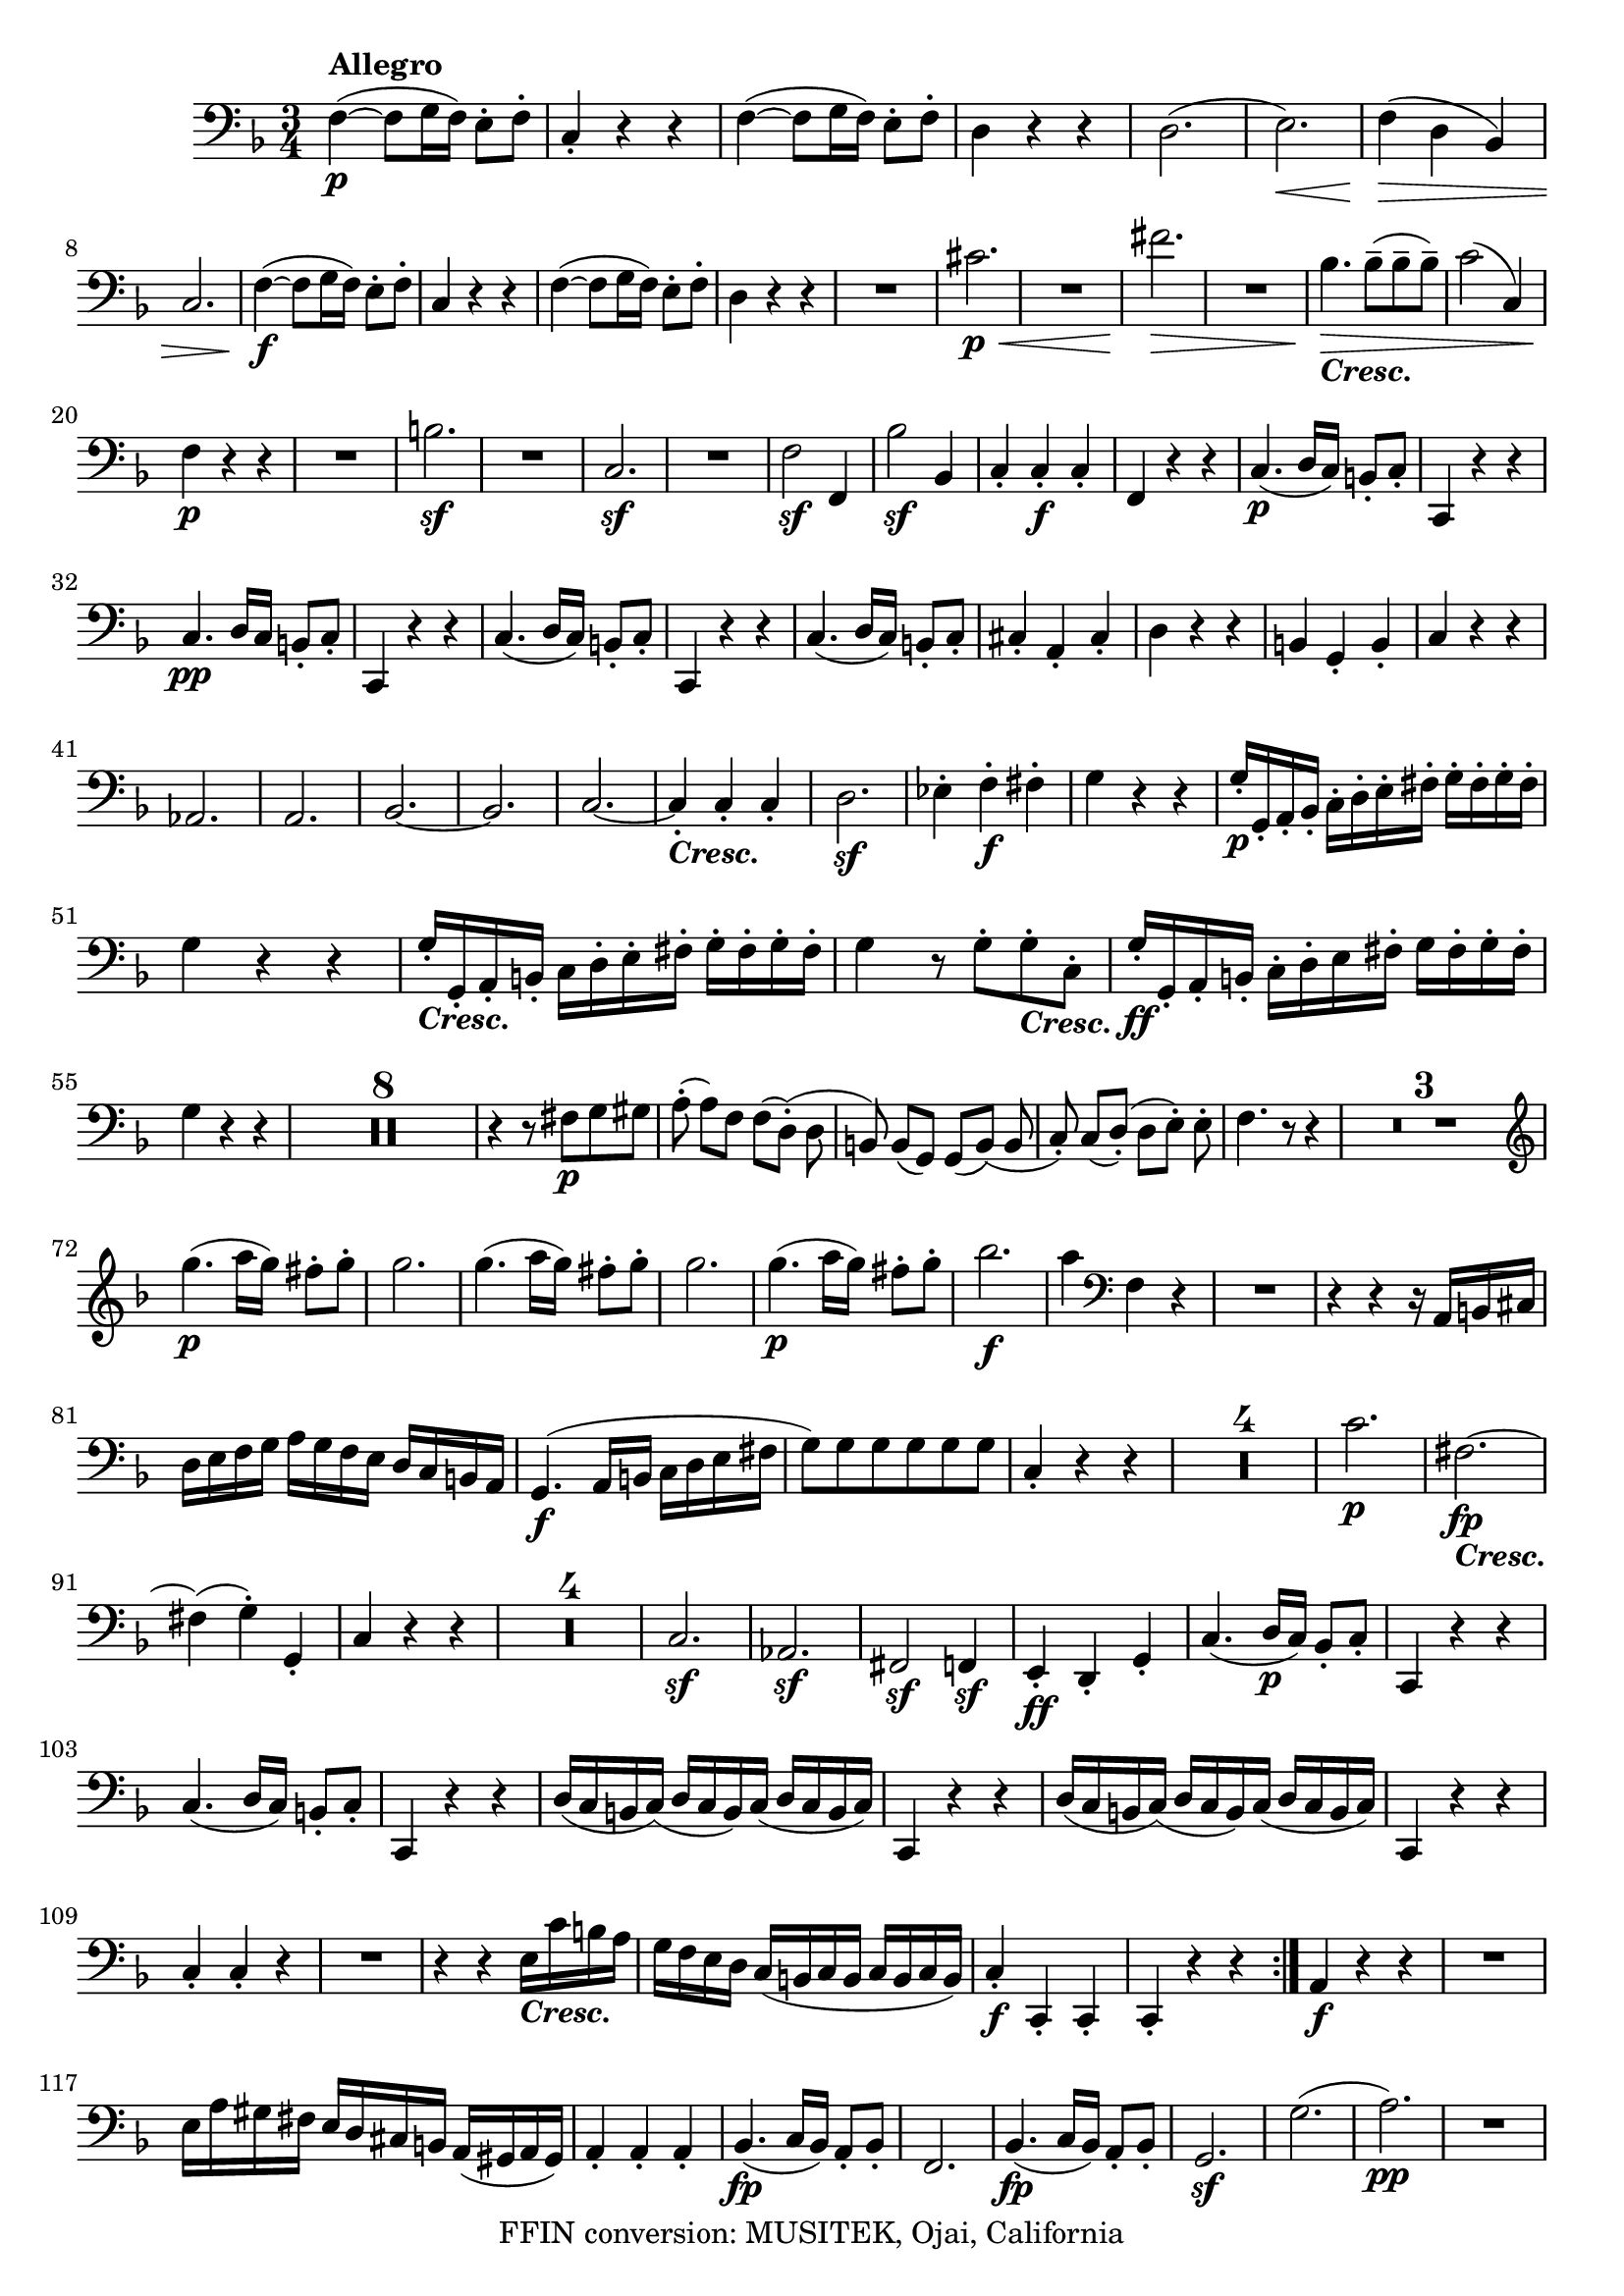 
\version "2.18.2"
% automatically converted by musicxml2ly from original_musicxml/LVB_OP18_NO1_VC.xml

\header {
    encodingsoftware = "Finale for Windows"
    copyright = "FFIN conversion: MUSITEK, Ojai, California"
    }

\layout {
    \context { \Score
        skipBars = ##t
        autoBeaming = ##f
        }
    }
PartPOneVoiceOne =  \relative f {
    \repeat volta 2 {
        \repeat volta 2 {
            \clef "bass" \key f \major \time 3/4 | % 1
            f4 ^\markup{ \bold {Allegro} } \p ( ~ f8 [ g16 f16 ) ] e8 ^.
            [ f8 ^. ] | % 2
            c4 _. r4 r4 | % 3
            f4 ( ~ f8 [ g16 f16 ) ] e8 ^. [ f8 ^. ] | % 4
            d4 r4 r4 | % 5
            d2. ( | % 6
            e2. \< \! ) | % 7
            f4 \> \! ( d4 bes4 ) \break | % 8
            c2. | % 9
            f4 \f ( ~ f8 [ g16 f16 ) ] e8 ^. [ f8 ^. ] | \barNumberCheck
            #10
            c4 r4 r4 | % 11
            f4 ( ~ f8 [ g16 f16 ) ] e8 ^. [ f8 ^. ] | % 12
            d4 r4 r4 | % 13
            R2. | % 14
            cis'2. \p \< | % 15
            R2. | % 16
            fis2. \! \> \! \< | % 17
            R2. | % 18
            bes,4. \! \> \! _\markup{ \bold\italic {Cresc.} } bes8 ( ^-
            [ bes8 ^- bes8 ) ^- ] | % 19
            c2 ( c,4 ) \break | \barNumberCheck #20
            f4 \p r4 r4 | % 21
            R2. | % 22
            b2. \sf | % 23
            R2. | % 24
            c,2. \sf | % 25
            R2. | % 26
            f2 \sf f,4 | % 27
            bes'2 \sf bes,4 | % 28
            c4 _. c4 \f _. c4 _. | % 29
            f,4 r4 r4 | \barNumberCheck #30
            c'4. \p ( d16 [ c16 ) ] b8 _. [ c8 _. ] | % 31
            c,4 r4 r4 \break | % 32
            c'4. \pp d16 [ c16 ] b8 _. [ c8 _. ] | % 33
            c,4 r4 r4 | % 34
            c'4. ( d16 [ c16 ) ] b8 _. [ c8 _. ] | % 35
            c,4 r4 r4 | % 36
            c'4. ( d16 [ c16 ) ] b8 _. [ c8 _. ] | % 37
            cis4 _. a4 _. cis4 _. | % 38
            d4 r4 r4 | % 39
            b4 g4 _. b4 _. | \barNumberCheck #40
            c4 r4 r4 \break | % 41
            as2. ~ | % 42
            a2. | % 43
            bes2. ~ | % 44
            bes2. | % 45
            c2. ~ | % 46
            c4 _\markup{ \bold\italic {Cresc.} } _. c4 _. c4 _. | % 47
            d2. \sf | % 48
            es4 ^. f4 \f ^. fis4 ^. | % 49
            g4 r4 r4 | \barNumberCheck #50
            g16 \p _. [ g,16 _. a16 _. bes16 _. ] c16 ^. [ d16 ^. e16 ^.
            fis16 ^. ] g16 ^. [ fis16 ^. g16 ^. fis16 ^. ] \break | % 51
            g4 r4 r4 | % 52
            g16 _\markup{ \bold\italic {Cresc.} } _. [ g,16 _. a16 _. b16
            _. ] c16 [ d16 ^. e16 ^. fis16 ^. ] g16 ^. [ fis16 ^. g16 ^.
            fis16 ^. ] | % 53
            g4 r8 g8 ^. [ g8 _\markup{ \bold\italic {Cresc.} } ^. c,8 ^.
            ] | % 54
            g'16 \ff _. [ g,16 _. a16 _. b16 _. ] c16 ^. [ d16 ^. e16
            fis16 ^. ] g16 [ fis16 ^. g16 ^. fis16 ^. ] \break | % 55
            g4 r4 r4 | % 56
            R2.*8 | % 64
            r4 r8 fis8 \p [ g8 gis8 ] | % 65
            a8 ( ^. a8 ) [ f8 ] f8 ( [ d8 ) ( ^. ] d8 | % 66
            b8 ) b8 ( [ g8 ) ] g8 ( [ b8 ) ( ] b8 | % 67
            c8 ) _. c8 ( [ d8 ) ( _. ] d8 [ e8 ) ^. ] e8 ^. | % 68
            f4. r8 r4 | % 69
            R2.*3 | % 72
            \clef "treble" \break | % 72
            g''4. \p ( a16 [ g16 ) ] fis8 ^. [ g8 ^. ] | % 73
            g2. | % 74
            g4. ( a16 [ g16 ) ] fis8 ^. [ g8 ^. ] | % 75
            g2. | % 76
            g4. \p ( a16 [ g16 ) ] fis8 ^. [ g8 ^. ] | % 77
            bes2. \f | % 78
            a4 \clef "bass" f,,4 r4 | % 79
            R2. | \barNumberCheck #80
            r4 r4 r16 a,16 [ b16 cis16 ] \break | % 81
            d16 [ e16 f16 g16 ] a16 [ g16 f16 e16 ] d16 [ c16 b16 a16 ]
            | % 82
            g4. \f ( a16 [ b16 ] c16 [ d16 e16 fis16 ] | % 83
            g8 ) [ g8 g8 g8 g8 g8 ] | % 84
            c,4 _. r4 r4 | % 85
            R2.*4 | % 89
            c'2. \p | \barNumberCheck #90
            fis,2. _\markup{ \bold\italic {Cresc.} } \fp ~ \break | % 91
            fis4 ( ~ g4 ) ^. g,4 _. | % 92
            c4 r4 r4 | % 93
            R2.*4 | % 97
            c2. \sf | % 98
            as2. \sf | % 99
            fis2 \sf f4 \sf | \barNumberCheck #100
            e4 \ff _. d4 _. g4 _. | % 101
            c4. ( d16 \p [ c16 ) ] bes8 _. [ c8 _. ] | % 102
            c,4 r4 r4 \break | % 103
            c'4. ( d16 [ c16 ) ] b8 _. [ c8 _. ] | % 104
            c,4 r4 r4 | % 105
            d'16 ( [ c16 b16 c16 ) ( ] d16 [ c16 b16 ) c16 ( ] d16 [ c16
            b16 c16 ) ] | % 106
            c,4 r4 r4 | % 107
            d'16 ( [ c16 b16 c16 ) ( ] d16 [ c16 b16 ) c16 ( ] d16 [ c16
            b16 c16 ) ] | % 108
            c,4 r4 r4 \break | % 109
            c'4 _. c4 _. r4 | \barNumberCheck #110
            R2. | % 111
            r4 r4 e16 _\markup{ \bold\italic {Cresc.} } [ c'16 b16 a16 ]
            | % 112
            g16 [ f16 e16 d16 ] c16 ( [ b16 c16 b16 ] c16 [ b16 c16 b16
            ) ] | % 113
            c4 \f _. c,4 _. c4 _. | % 114
            c4 _. r4 r4 }
        | % 115
        a'4 \f r4 r4 | % 116
        R2. \break | % 117
        e'16 [ a16 gis16 fis16 ] e16 [ d16 cis16 b16 ] a16 ( [ gis16 a16
        gis16 ) ] | % 118
        a4 _. a4 _. a4 _. | % 119
        bes4. \fp ( c16 [ bes16 ) ] a8 _. [ bes8 _. ] | \barNumberCheck
        #120
        f2. | % 121
        bes4. \fp ( c16 [ bes16 ) ] a8 _. [ bes8 _. ] | % 122
        g2. \sf | % 123
        g'2. ( | % 124
        a2. \pp \sf ) | % 125
        R2. \break | % 126
        bes2. ( | % 127
        cis2. ) | % 128
        R2. | % 129
        bes4. \f ( c16 [ bes16 ) ] a8 ^. [ bes8 ^. ] | \barNumberCheck
        #130
        cis,4 _. d4 ^. dis4 ^. | % 131
        e4 ^. cis'4 ^. d4 ^. | % 132
        e4 ^. e4 ^. f4 ^. | % 133
        g4 ^. g4. ( f8 ) | % 134
        g4 ^. g4. ( f8 ) | % 135
        R2. \break | % 136
        es4. \f ( f16 [ es16 ) ] d8 ^. [ es8 ^. ] | % 137
        fis,4 ^. g4 ^. ges4 ^. | % 138
        a4 ^. a4 ^. bes4 ^. | % 139
        c4 ( ~ c8 \sf [ a16 bes16 ] c8 ) [ bes8 ] | \barNumberCheck #140
        c4 ( ~ c8 \sf [ a16 bes16 ) ] c8 [ bes8 ] | % 141
        R2. | % 142
        as4. ( bes16 \f [ as16 ] g8 ) ^. [ as8 ^. ] | % 143
        b,4 _. c4 _. cis4 _. | % 144
        d4 f'4 ( ^. es4 ) ^. \break | % 145
        d8 [ f16 ( es16 ] d4. \sf es8 ) | % 146
        d8 ( [ f16 es16 ] d4. \sf ) es8 | % 147
        R2.*2 | % 149
        es8 [ c16 des16 ( ] es4. \sf des8 ) | \barNumberCheck #150
        es8 [ c16 des16 ( ] es4. \sf ) des8 | % 151
        bes,4 \fp r4 r4 | % 152
        R2.*3 | % 155
        g'2. \fp ^. | % 156
        des2. ^. | % 157
        bes2. _. \break | % 158
        ges4 _. f4 _. e4 _. | % 159
        f4 r4 \fp r4 | \barNumberCheck #160
        R2.*3 | % 163
        des'2. | % 164
        as2. \fp | % 165
        f2 des4 _. | % 166
        des'4 ^. c4 _. b4 _. | % 167
        <c, c'>4 r8 c'8 \sf _. [ c8 _. c8 _. ] | % 168
        e,4 r8 e'8 \sf ^. [ e8 ^. e8 ^. ] | % 169
        g,4 r8 g'8 \sf ^. [ g8 ^. g8 ^. ] | \barNumberCheck #170
        c,4 r8 c'8 \sf ^. [ c8 ^. c8 ^. ] \break | % 171
        c,,16 _. [ c'16 _. b16 a16 _. ] g16 _. [ f16 _. e16 _. d16 _. ]
        c4 ~ | % 172
        c16 \sf [ c'16 _. b16 a16 _. ] g16 _. [ f16 _. e16 _. d16 _. ] c4
        \sf ~ | % 173
        c16 [ c'16 _. b16 a16 _. ] g16 _. [ f16 _. e16 _. d16 _. ] c16
        _. [ c'16 _. b16 _. a16 _. ] | % 174
        g16 _. [ f16 _. e16 _. d16 _. ] c16 _. [ c'16 _. b16 _. a16 _. ]
        g16 _. [ f16 _. e16 _. d16 _. ] \break | % 175
        c8 _. [ d16 _. e16 _. ] f16 _. [ g16 _. a16 _. b16 _. ] c4 \sf ~
        | % 176
        c8 [ c16 _. d16 ( _. ] e16 [ f16 g16 a16 ) ] bes4 \sf ~ | % 177
        bes8 ^. [ a8 ^. g8 ^. f8 ^. e8 ^. d8 ^. ] | % 178
        c8 _\markup{ \bold\italic {Cresc.} } _. [ d8 _. c8 _. bes8 _. a8
        _. g8 _. ] | % 179
        f4. \ff ( g16 [ f16 ) ] e8 _. [ f8 _. ] | \barNumberCheck #180
        c4 r4 r4 | % 181
        f4. ( g16 [ f16 ) ] e8 _. [ f8 _. ] \break | % 182
        d4 r4 r4 | % 183
        d'2. \p \< | % 184
        e2. \! \> | % 185
        f4 ( d4 bes4 ) | % 186
        c2. | % 187
        R2.*4 | % 191
        des4 \p ( bes4 ges4 ) | % 192
        as4 _. as'4 ^. r4 | % 193
        R2.*2 | % 195
        bes4 ( ges4 es4 ) | % 196
        f2. ( | % 197
        des4 _\markup{ \bold\italic {Cresc.} } ) des,4 des4 \break | % 198
        ges2. \p ~ | % 199
        ges2. | \barNumberCheck #200
        as2. ~ | % 201
        a2. | % 202
        bes2. ~ | % 203
        bes2. | % 204
        f2. ~ | % 205
        f4 as4 des,4 | % 206
        ges2. _\markup{ \bold\italic {Cresc.} } ( | % 207
        f2. ) | % 208
        e2 e'4 ^. | % 209
        f4 ^. es4 ^. des4 ^. | \barNumberCheck #210
        c4 r4 r4 \break | % 211
        r16 \p c16 ^. [ d16 ^. e16 ^. ] f16 ^. [ g16 ^. a16 ^. b16 ^. ]
        c16 ^. [ b16 ^. c16 ^. b16 ^. ] | % 212
        c4 r4 r4 | % 213
        r16 c,16 ^. [ d16 ^. e16 ^. ] f16 ^. [ g16 ^. a16 ^. b16 ^. ] c16
        ^. [ b16 ^. c16 ^. b16 ^. ] | % 214
        c4 r8 _\markup{ \bold\italic {Cresc.} } c8 ^. [ c8 ^. f,8 ^. ] | % 215
        c'16 \ff _. [ c,,16 _. d16 e16 _. ] f16 _. [ g16 _. a16 _. b16
        _. ] c16 _. [ b16 c16 b16 ] \break | % 216
        c4 _. _. r4 r4 | % 217
        R2.*8 | % 225
        r4 r8 b'8 \p ( [ c8 cis8 ] | % 226
        d8 ) d8 ( [ bes8 ) ^. ] bes8 ( [ g8 ) ^. ] g8 ( | % 227
        e8 ) ^. e8 ( [ c8 ) ^. ] c8 ( [ e8 ) ^. ] e8 ( | % 228
        f8 ) ^. f8 ( [ g8 ) ^. ] g8 ( [ a8 ) ^. ] a8 ^. | % 229
        bes4. r8 r4 | \barNumberCheck #230
        R2.*3 \break | % 233
        c4. \p ( d16 [ c16 ) ] b8 ^. [ c8 ^. ] | % 234
        c2. | % 235
        c4. ( d16 [ c16 ) ] b8 ^. [ c8 ^. ] | % 236
        c2. | % 237
        c4. _\markup{ \bold\italic {Cresc.} } ( d16 [ c16 ) ] b8 ^. [ c8
        ^. ] | % 238
        es2 ( c4 \f ) | % 239
        d4 bes,4 r4 | \barNumberCheck #240
        R2. | % 241
        r4 r4 r16 d16 _\markup{ \bold\italic {Cresc.} } [ e16 fis16 ]
        \break | % 242
        g16 [ a16 bes16 c16 ] d16 [ c16 bes16 a16 ] g16 [ f16 e16 d16 ]
        | % 243
        c4. \f ( d16 [ e16 ] f16 [ g16 a16 b16 ) ] | % 244
        c8 [ c,8 c8 c8 c8 c8 ] | % 245
        f4 ^. r4 r4 | % 246
        R2.*4 | \barNumberCheck #250
        f2. \pp | % 251
        bes,2. \fp ( ~ | % 252
        bes4 c4 ) _. c,4 _. \break | % 253
        f4 _. r4 r4 | % 254
        R2.*4 | % 258
        f'2. \sf | % 259
        des2. \sf | \barNumberCheck #260
        e2 \sf es4 \sf | % 261
        d4 \ff ^. c4 _. f4 ^. | % 262
        f4. \p ( g16 [ f16 ) ] e8 ^. [ f8 ^. ] | % 263
        f,4 r4 r4 | % 264
        f'4. ( g16 [ f16 ) ] e8 ^. [ f8 ^. ] | % 265
        f,4 r4 r4 \break | % 266
        g'16 ( [ f16 e16 f16 ) ] g16 ( [ f16 e16 f16 ) ] g16 ( [ f16 e16
        f16 ) ] | % 267
        f,4 r4 r4 | % 268
        g'16 ( [ f16 e16 f16 ) ] g16 [ f16 e16 ( f16 ) ] g16 [ f16 e16 f16
        ] | % 269
        f,4 r4 r4 | \barNumberCheck #270
        f4 _. f'4 ^. r4 | % 271
        R2. \break | % 272
        r16 f16 _\markup{ \bold\italic {Cresc.} } [ e16 d16 ] c16 [ bes16
        a16 g16 ] f16 [ f'16 e16 d16 ] | % 273
        c16 [ bes16 a16 g16 ] f16 ( [ e16 f16 e16 ) ( ] f16 [ e16 f16 e16
        ) ] | % 274
        f4 \ff _. g4 _. a4 _. | % 275
        bes4 _. c4 _. d4 ^. | % 276
        es2. \sf ~ | % 277
        e2. ^\fermata | % 278
        d,4 \ff _. e4 _. fis4 _. \break | % 279
        g4 _. a4 _. bes4 _. | \barNumberCheck #280
        c2. \sf ~ | % 281
        c2. _\fermata | % 282
        R2.*3 | % 285
        b4 \pp ( d4 g,4 ) | % 286
        c4 r4 r4 | % 287
        R2.*2 | % 289
        c,4 ( e4 g4 ) | \barNumberCheck #290
        c4 r4 r4 | % 291
        c,4 ( f4 a4 ) | % 292
        c4 r4 r4 \break | % 293
        c,4 ( c'4 cis4 _\markup{ \bold\italic {Cresc.} } ) | % 294
        d2. | % 295
        e2. | % 296
        fis2. \sf | % 297
        g2. | % 298
        a2. \sf | % 299
        b2. | \barNumberCheck #300
        c2. \sf \pp | % 301
        c,2 c,4 | % 302
        f4. \pp ( g16 [ f16 ) ] e8 _. [ f8 _. ] | % 303
        f2. | % 304
        f4. ( g16 [ f16 ) ] e8 _. [ f8 _. ] \break | % 305
        f2. _\markup{ \bold {Adagio} } ~ | % 306
        f4 r4 r4 | % 307
        R2. | % 308
        r4 f4 \pp f4 | % 309
        f16 ( [ e16 d16 e16 ] f16 [ e16 d16 e16 ] f16 [ e16 d16 e16 ) ]
        | \barNumberCheck #310
        f4 r4 \f e'8 \sf ^. [ f8 ^. ] | % 311
        c4 r4 gis8 \sf _. [ a8 _. ] | % 312
        f4 r4 c8 \sf _. [ e8 _. ] | % 313
        f4 _. f4 _. r4 \bar "|."
        \break | % 314
        \time 9/8  | % 314
        d'8 \pp ( ^- [ d8 ^- d8 ) ^- ] f8 ( ^- [ f8 ^- f8 ) ^- ] e8 ^- [
        e8 ^- e8 ^- ] | % 315
        d8 \< [ d8 d8 ] f8 [ f8 f8 ] e8 [ e8 e8 ] | % 316
        d8 \! [ d8 \> d8 ] f8 [ f8 f8 ] a8 [ a8 a8 ] | % 317
        d8 \! [ d,8 d8 ] d8 [ d8 d8 ] d8 [ d8 d8 ] \break | % 318
        e8 [ e8 e8 ] e8 [ e8 e8 ] e8 [ e8 e8 ] | % 319
        e8 [ e8 e8 ] e8 [ e8 e8 ] e8 [ e8 e8 ] | \barNumberCheck #320
        f8 [ f8 f8 ] f8 [ f8 f8 ] f8 ( [ e8 d8 ) ] | % 321
        g8 _\markup{ \bold\italic {Cresc.} } [ g,8 g8 ] g8 [ g8 g8 ] gis8
        [ gis8 gis8 ] \break | % 322
        a4 \p r8 r8 cis8 [ e8 ] d8 [ g,8 gis8 ] | % 323
        a8 \< ( [ bes8 gis8 ] a8 [ cis8 e8 ] d8 \! [ g,8 \> gis8 ) ] | % 324
        a4 \! r8 r4 r8 a'4. ~ | % 325
        a4 r8 r4 r8 bes,4. | % 326
        a8 ( [ cis8 e8 ) ] a4. ~ a8 [ a8 ^. a8 ^. ] | % 327
        \clef "treble" \break | % 327
        a2. \pp ~ a4. _\markup{ \bold\italic {Cresc.} } ~ | % 328
        a4 ( _. d4. e4. ) s8 | % 329
        f2. \p ~ f8 ( [ as8 g8 ) ] | \barNumberCheck #330
        f4. ~ f8 ( [ e8 des8 ] c8 [ bes8 g8 ) ] \clef "bass" | % 331
        ges4. ( f8 ) [ f,8 f8 ] f8 [ f8 f8 ] | % 332
        bes8 _\markup{ \bold\italic {Cresc.} } [ bes8 bes8 ] bes8 [ bes8
        bes8 ] b8 [ b8 b8 ] \break | % 333
        c4 \p r8 r4 r8 r4 r8 | % 334
        R8*9 | % 335
        c8 \pp [ b'8 ( c8 ] fis,8 [ g8 dis8 ] e8 [ b8 c8 ) ] | % 336
        bes2. ~ bes4. | % 337
        a2. ( a4. ) | % 338
        e2. ^\markup{ \bold\italic {Cresc.} } ( c4. ) | % 339
        f4 r8 r4 r8 r4 r8 \break | \barNumberCheck #340
        bes'4. ( a4. e4. ) | % 341
        f4 r8 r4 r8 r4 r8 | % 342
        bes4. ( a4. e4. ) | % 343
        f4 r8 r4 r8 r4 r8 | % 344
        a16 ( [ gis16 a16 g16 f16 e16 ] d16 [ cis16 d16 c16 bes16 a16 )
        ] g16 ( [ fis16 g16 f16 e16 d16 ) ] \break | % 345
        c4. ( c'4. ^\markup{ \bold\italic {Cresc.} } des4. ) | % 346
        bes4. ( des4. \sf c4. \> ) | % 347
        f,4 \! \p _. r8 r4 r8 bes4 ( c16 [ d16 ) ] | % 348
        es16 ( [ d16 es16 d16 c16 bes16 ] a16 [ bes16 a16 bes16 c16 bes16
        ] a16 [ gis16 a16 f16 gis16 a16 ) ] \break | % 349
        bes16 ( [ a16 bes16 as16 g16 f16 ) ] e16 ( [ c16 e16 g16 c16 e16
        ] f16 [ e16 f16 g16 as16 f16 ) ] | \barNumberCheck #350
        bes,4. ( des4. \sf c4. \> ) | % 351
        f,8 \! \p [ f'8 f8 ] f4 r8 r4 r8 | % 352
        f,8 [ f'8 f8 ] f4 r8 r4 r8 | % 353
        f8 [ f'8 f8 ] f4 r8 r4 r8 | % 354
        R8*9 \break | % 355
        c,2. \pp ~ c4 ( bes8 | % 356
        a4 g8 f4 e8 d4 cis8 ) | % 357
        d8 \p ( [ d'8 bes8 ) ] c4. ( c,4. ) | % 358
        f4 \pp r8 f'4 r8 r4 r8 | % 359
        es4 \pp r8 es'4 r8 r4 r8 | \barNumberCheck #360
        d,4 r8 d'4 r8 r4 r8 \break | % 361
        g,,8 [ g8 \f g8 ] bes8 [ bes8 bes8 ] fis8 [ fis8 fis8 ] | % 362
        g8 [ g8 g8 ] bes8 [ bes8 bes8 ] d8 [ d8 d8 ] | % 363
        a8 \< [ a8 \! a8 \> ] c8 \! [ c8 c8 ] d8 [ d8 d8 ] | % 364
        fis,8 [ fis8 fis8 ] a8 [ a8 a8 ] d8 [ d8 d8 ] | % 365
        f,8 \sf [ f8 f8 ] as8 [ as8 as8 ] d8 [ d8 c8 _. ] \break | % 366
        b8 _\markup{ \bold\italic {Cresc.} } [ b8 b8 ] d8 [ d8 d8 ] g,8
        [ g8 g8 ] | % 367
        c32 \pp ( [ b32 c32 d32 es32 d32 es32 f32 g8 ) _. ] r4 r8 r4 r8
        | % 368
        as,32 ( [ g32 as32 bes32 c32 b32 c32 d32 es8 ) _. ] r4 r8 r4 r8
        | % 369
        fis,32 ( [ e32 fis32 g32 a32 g32 a32 bes32 c8 ) _. ] r4 r8 r4 r8
        \break | \barNumberCheck #370
        g32 ( [ fis32 g32 a32 bes32 a32 bes32 c32 d8 ) _. ] r4 r8 r4 r8
        | % 371
        es,32 ^\markup{ \bold\italic {Cresc.} } ( [ d32 es32 f32 _. g32
        f32 g32 as32 bes8 _. ] r4 r8 r4 r8 | % 372
        cis4 \f _- r8 r4 r8 r4 r8 | % 373
        d4 \p r8 r4 r8 r4 r8 | % 374
        g,4 \pp r8 r4 r8 r4 r8 \break | % 375
        a4 \ppp r8 r4 r8 r4 r8 | % 376
        d8 \pp ^- [ d8 ^- d8 ) ^- ] f8 [ f8 f8 ] e8 [ e8 e8 ] | % 377
        d8 _\markup{ \bold\italic {Cresc.} } [ d8 d8 ] f8 [ f8 f8 ] e8 [
        e8 ~ e8 ^. ] | % 378
        d8 [ d8 d8 ] f8 [ f8 f8 ] a8 [ a8 a8 ] | % 379
        d,,8 [ d'8 d8 ] d,8 [ d'8 d8 ] d,8 [ d'8 d8 ] \break |
        \barNumberCheck #380
        e,8 \f [ e'8 e8 ] e,8 [ e'8 e8 ] e,8 [ e'8 e8 ] | % 381
        e,8 \p [ e'8 e8 ] e,8 [ e'8 e8 ] e,8 [ e'8 e8 ] | % 382
        f,8 [ f'8 \f f8 ] f,8 [ f'8 f8 ] f,8 [ f'8 f8 ] | % 383
        g,8 \p [ g'8 g8 ] g,8 [ g'8 g8 ] gis,8 [ gis'8 gis8 ] | % 384
        a,4 r8 r8 cis8 [ e8 ] d8 [ g,8 gis8 ] \break | % 385
        a8 ( [ bes8 \< gis8 ] a8 [ cis8 e8 ] d8 \! [ g,8 \> gis8 ) ] | % 386
        a4 \! r8 r4 r8 a'4. \pp ( | % 387
        a4 ) r8 r4 r8 bes,4. \sf ( | % 388
        a8 \p [ cis8 e8 ] a8 [ g8 fis8 ] e8 [ d8 cis8 ) ] | % 389
        d4 \p r8 r4 r8 r4 r8 \break | \barNumberCheck #390
        g4. ( fis4 cis4. ) s8 | % 391
        d4 r8 r4 r8 r4 r8 | % 392
        g4. ( fis4. cis4. ) | % 393
        d4 r8 r4 r8 r4 r8 | % 394
        f16 ( [ eis16 f16 e16 d16 cis16 ] b16 [ ais16 b16 a16 g16 fis16
        ] e16 [ b'16 e16 d16 cis16 b16 ) ] \break | % 395
        a2. _\markup{ \bold\italic {Cresc.} } ( bes4. ) | % 396
        g4. ( bes4. \sf a4. \> ) | % 397
        d4 \! \p r8 r4 r8 g16 [ fis16 g16 fis16 e16 d16 ] | % 398
        c16 ( [ bes16 c16 bes16 a16 g16 ] fis16 [ g16 fis16 g16 a16 g16
        ] fis16 [ e16 fis16 d16 e16 fis16 ) ] \break | % 399
        g16 ^\markup{ \bold\italic {Cresc.} } [ bes'16 ( g16 f16 e16 d16
        ] cis16 [ b16 cis16 a16 b16 cis16 ] d16 [ cis16 d16 a16 f16 d16
        ) ] | \barNumberCheck #400
        g4. bes4. ( a4. \sf ) | % 401
        d,8 \p [ d'8 d8 ] d4 r8 r4 r8 | % 402
        d,8 [ d'8 d8 ] d4 r8 r4 r8 \break | % 403
        d8 [ d'8 d8 ] d4 r8 r4 r8 | % 404
        R8*9 | % 405
        a,2. \pp ~ a4 ( g8 | % 406
        fis4 ^\markup{ \bold\italic {Cresc.} } ) e8 d8 ( [ d'8 cis8 ] b4
        ais8 ) | % 407
        b4 ( g8 ) a4. \< \p ~ a4. \! \> | % 408
        d4 \! \pp r8 r4 r8 r4 r8 | % 409
        \clef "treble" \break | % 409
        a''2. \p ~ a4. _\markup{ \bold\italic {Cresc.} } ~ |
        \barNumberCheck #410
        a4. d4. ( e4. ) | % 411
        f4. \f ( f4 \fp ) ( e16 [ d16 ) ] d16 ( [ e32 d32 cis16 d16 f16
        e16 ) ] | % 412
        d4. ( cis4. \f ) ~ cis8 [ cis16 ( d16 e16 f16 ) ] \break | % 413
        g4. \p ( g8 _\markup{ \bold\italic {Cresc.} } ) ( \acciaccatura
        { a32 } g16 [ fis16 g16 a16 ) ] bes4 ( cis,8 ) | % 414
        e4. \f ( d4. ) ~ d8. \clef "bass" f,,,8 _. [ f8 _. ] | % 415
        g4 \f _- r8 r4 r8 r4 r8 | % 416
        a4 \f _- r8 r4 r8 r4 r8 | % 417
        bes4 _- r8 \f r4 r8 r4 r8 \break | % 418
        <gis gis>16 \ff [ gis16 \> gis16 gis16 gis16 ] gis4. a4. \! \p | % 419
        d,4 r8 r4 r8 r4 r8 | \barNumberCheck #420
        a'4. ( d4 \> ) r8 \! r4 r8 | % 421
        a4. ( d4 \> ) r8 r4 \! r8 | % 422
        a2. \< ~ a4. \! \> | % 423
        d,4 \! r8 \pp d'4 r8 r4 r8 \bar "|."
        \break | % 424
        \time 3/4  | % 424
        f,4 ^\markup{ \bold {Allegro molto.} } \p _. a4 _. bes4 _. | % 425
        c2 ( bes8 [ a8 ) ] | % 426
        g4 _. bes4 _. c4 _. | % 427
        d2 ( c8 [ b8 ) ] | % 428
        a4 ( c4 e4 | % 429
        a4 ) ^. r4 r4 | \barNumberCheck #430
        g2. ( | % 431
        c4 ) r4 r4 | % 432
        g,2. \f ( | % 433
        c4 ) r4 r4 }
    \break \repeat volta 2 {
        | % 434
        as'2 \p ( c4 ) | % 435
        bes2 ( es,4 ) | % 436
        as2 as,4 | % 437
        f'2 ( as4 ) | % 438
        g2 ( c,4 ) | % 439
        f2 f,4 | \barNumberCheck #440
        R2. | % 441
        as'2 ( ges8 [ f8 ) ] | % 442
        es4 r4 r4 | % 443
        bes'2 ( as8 [ g8 ) ] | % 444
        f4 ^. as4 ^. bes4 ^. \break | % 445
        c2 ( bes8 [ as8 ) ] | % 446
        g4 ( f4 e4 | % 447
        f4 des4 b4 ) | % 448
        c4 _. c'4 ^. r4 | % 449
        c,4 _. c'4 ^. r4 | \barNumberCheck #450
        c,4 _. c'4 ^. r4 | % 451
        c,4 _. c'4 ^. r4 | % 452
        c,4 _. r4 r4 | % 453
        g'4 \pp ^. e4 ^. d4 ^. | % 454
        c4 _. r4 r4 \break | % 455
        g4 _. e4 _. d4 _. | % 456
        c4 _. r4 r4 | % 457
        g''4 ^. e4 ^. d4 ^. | % 458
        c4 _. r4 r4 | % 459
        c4 _. bes4 _. g4 _. | \barNumberCheck #460
        f4 _. a4 _. b4 _. | % 461
        c2 _\markup{ \bold\italic {Cresc.} } ( bes8 [ a8 ) ] | % 462
        g4 _. b4 _. cis4 _. | % 463
        d2 ( c8 [ b8 ) ] | % 464
        a4 \p ( c4 e4 \break | % 465
        a4 ) ^. r4 r4 | % 466
        d,4 \pp ( f4 a4 | % 467
        d4 ) ^. r4 r4 | % 468
        f,4 \ppp ( a4 c4 | % 469
        f4 ) ^. r4 r4 | \barNumberCheck #470
        c2. ( | % 471
        f4 ) r4 r4 | % 472
        c,2. ( | % 473
        f4 ) r4 r4 | % 474
        \afterGrace { g,2. \sf ^\trill } { f16 ( [ g16 ) ] } | % 475
        f4 r4 r4 \break | % 476
        \afterGrace { g2. \sf ^\trill } { f16 ( [ g16 ) ] } | % 477
        f4 r4 r4 | % 478
        \afterGrace { g2. \sf ^\trill } { f16 ( [ g16 ) ] } | % 479
        f4 r4 r4 | \barNumberCheck #480
        a4 a'4 a4 | % 481
        bes4 bes,4 bes4 | % 482
        r4 c4 c4 | % 483
        f4 r4 r4 | % 484
        a,4 a'4 a4 | % 485
        bes4 bes,4 bes4 | % 486
        r4 c4 c4 \break | % 487
        f4 _\markup{ \bold\italic {Cresc.} } ^. a4 ^. b4 ^. | % 488
        c2 ( bes8 ) [ a8 ] | % 489
        g4 ^. bes4 cis4 ^. | \barNumberCheck #490
        d2 ( c8 ) [ b8 ] | % 491
        a4 ( g'4 f4 | % 492
        e4 d4 cis4 | % 493
        d4 ) ( ^. c4 \f bes4 | % 494
        a4 g4 fis4 | % 495
        g4 ) ( bes4 b4 | % 496
        c4 ) ( ^. e,,4 f4 | % 497
        g4 a4 bes4 ) \break | % 498
        c4 ( d4 e4 | % 499
        f4 g4 a4 | \barNumberCheck #500
        bes,4 g4 ) c4 _. | % 501
        f,4 _. r4 f'4 \sf ~ | % 502
        f4 ( e4 ^. c4 ) _. | % 503
        f4 r4 f,4 \sf ~ | % 504
        f4 _. e4 _. c4 _. | % 505
        f4 _. e4 \sf ( _. c4 _. | % 506
        f4 ) _. e'4 \sf ^. c4 ( _. | % 507
        f4 ) ^. f,4 _. f4 _. | % 508
        f4 _. r4 r4 }
    \break \repeat volta 2 {
        | % 509
        c'4 \ff _. r4 c,4 _. | \barNumberCheck #510
        c'4 _. r4 c,4 _. | % 511
        c'4 _. c,4 _. c'4 _. | % 512
        c,4 _. c'4 _. c,4 _. | % 513
        des2. | % 514
        des2. \p \sf ~ | % 515
        des2. ~ | % 516
        des2 ~ des4 _. | % 517
        des2. | % 518
        des2. \sf ~ | % 519
        des2. ~ \break | \barNumberCheck #520
        des2 des4 | % 521
        des4 _. des'4 ^. des4 ^. | % 522
        des4 ( c4 b4 ) | % 523
        c4 r4 c,4 | % 524
        f4 r4 r4 }
    | % 525
    R2.*4 | % 529
    bes'4 \pp ^. r4 bes,4 _. | \barNumberCheck #530
    bes'4 ^. r4 bes,4 _. | % 531
    bes'4 ^. bes,4 _. bes'4 ^. | % 532
    bes,4 _. bes'4 ^. bes,4 _. | % 533
    R2. \break | % 534
    e4 ^. e,4 _. e'4 | % 535
    R2. | % 536
    f4 ^. f,4 _. f'4 ^. | % 537
    c4 \pp _. r4 c,4 _. | % 538
    c'4 _. r4 c,4 _. | % 539
    c'4 _. c,4 _. c'4 _. | \barNumberCheck #540
    c,4 _. c'4 _. c,4 _. | % 541
    c'4 _\markup{ \bold\italic {Cresc.} } _. r4 c,4 _. | % 542
    c'4 _. r4 c,4 _. | % 543
    c'4 _. c,4 _. c'4 _. | % 544
    cis,4 _. cis'4 _. cis,4 _. \break | % 545
    d2. | % 546
    d2. \fp ~ | % 547
    d2. ~ | % 548
    d2 ~ d4 _. | % 549
    d2. | \barNumberCheck #550
    d2. \fp ~ | % 551
    d2. ~ | % 552
    d2 ~ d4 _. | % 553
    g2. | % 554
    g2. \fp ~ | % 555
    g2. ~ | % 556
    g2 ~ g4 _. | % 557
    g2. \break | % 558
    g2. \fp ~ | % 559
    g2. ~ | \barNumberCheck #560
    g2 ( c4 ) _. | % 561
    c,2. | % 562
    c2. \fp ~ | % 563
    c2. ~ | % 564
    c2 ( c'4 ) _. | % 565
    c,2 s4 | % 566
    c2. \fp ~ | % 567
    c4 r4 r4 | % 568
    R2. \bar "|."
    \break | % 569
    \time 2/4  | % 569
    R2 | \barNumberCheck #570
    g'8 -\markup{ \bold {Scherzo D.C.} } ^\markup{ \bold {Allegro} } \p
    _. [ g8 _. e8 _. ] r8 | % 571
    R2 | % 572
    a8 _. [ a8 _. f8 _. ] r8 | % 573
    r8 e'8 ( [ f8 ) f,8 _. ] | % 574
    r8 e'8 ( [ f8 ) f,8 _. ] | % 575
    r8 e'8 ( [ f8 fis8 ) ] | % 576
    g8 _. [ g,8 _. c8 _. ] r8 \break | % 577
    R2 | % 578
    g8 _. [ g8 _. e8 _. ] r8 | % 579
    R2 | \barNumberCheck #580
    a8 _. [ a8 _. f8 _. ] r8 | % 581
    r8 e'8 ( [ f8 ) f,8 _. ] | % 582
    r8 e'8 ( [ f8 ) f,8 _. ] | % 583
    r8 e'8 ( [ f8 ) fis8 _\markup{ \bold\italic {Cresc.} } ^. ] | % 584
    g8 ^. [ cis,8 ^. d8 ^. b8 ^. ] | % 585
    c4 \f _. _- c,4 _. _- | % 586
    f4 _. _- r4 | % 587
    R2*3 \break | \barNumberCheck #590
    e'16 \p ( ~ [ f16 e16 f16 ] e16 [ f16 c16 a16 ) ] | % 591
    f4 r4 | % 592
    r4 r8 f'8 ( | % 593
    e8 ) ^. [ c8 ^. e8 ^. c8 ^. ] | % 594
    f8 _. [ f,8 _. f'8 _. a8 \f _. ] | % 595
    a,4. \sf _. \times 2/3 {
        a16 ( [ b16 cis16 ) ] }
    | % 596
    d8 ^. [ e8 ^. f8 ^. g8 ] | % 597
    a8 ^. [ b8 ^. c8 ^. cis8 ^. ] | % 598
    d8 ^. [ e8 ^. ] \grace { d16 ( [ e16 ) ] } f4 ~ \break | % 599
    f8 [ e8 d8 ( ^\prall c8 ) ] | \barNumberCheck #600
    bes8 ( ^\prall [ a8 ) g8 ( ^\prall f8 ) ] | % 601
    e8 ( ^\prall [ d8 ) ( a'8 ^. a,8 ) ^. ] | % 602
    d4 r4 \p | % 603
    R2*2 | % 605
    cis'16 \p ( [ d16 cis16 d16 ] cis16 [ d16 a16 f16 ) ] | % 606
    d8 r8 r4 | % 607
    b8 r8 r4 | % 608
    gis'8 r8 e8 r8 \break | % 609
    a,8 ^\markup{ \bold\italic {Cresc.} } [ a'8 g,8 g'8 ] |
    \barNumberCheck #610
    fis,8 [ fis'8 d,8 d'8 ] | % 611
    g,8 ( [ d8 fis8 g8 ] | % 612
    a8 \p [ d,8 gis8 a8 ] | % 613
    b8 ) ( [ d,8 a'8 b8 ] | % 614
    c8 [ d,8 e8 fis8 ) ] | % 615
    g8 ( [ d8 fis8 g8 ] | % 616
    a8 [ d,8 gis8 a8 ] | % 617
    b8 ) ( [ g8 b8 _\markup{ \bold\italic {Cresc.} } d8 ) ] \break | % 618
    g8 ( [ g,8 a8 _\markup{ \bold\italic {Cresc.} } b8 ) ] | % 619
    c8 \p ( [ g8 b8 c8 ] | \barNumberCheck #620
    d8 [ g,8 c8 d8 ) ] | % 621
    e8 ( _. [ g,8 d'8 e8 ] | % 622
    f8 [ g,8 a8 b8 ) ] | % 623
    c8 ( [ g8 b8 c8 ] | % 624
    d8 [ g,8 cis8 d8 ) ] | % 625
    e8 _\markup{ \bold\italic {Cresc.} } ( [ g,8 d'8 e8 ] | % 626
    f8 [ g,8 a8 b8 ) ] \break | % 627
    c8 \p r8 r4 | % 628
    R2*3 | % 631
    f8 ^. r8 f8 ^. r8 | % 632
    g8 ^. ^. r8 g,8 _. r8 | % 633
    r4 r8 b8 ( | % 634
    c8 ) r8 r8 gis8 ( | % 635
    a8 ) r8 r8 e'8 ( | % 636
    f8 ) r8 r8 cis8 ( | % 637
    d8 ) r8 r4 \break | % 638
    g,8 [ g'8 _\markup{ \bold\italic {Cresc.} } g8 g8 ] | % 639
    c,8 \p [ c'8 \sf ( d8 f8 ) ( ] | \barNumberCheck #640
    e8 ) ^. [ c8 \sf ( d8 f8 ] | % 641
    e8 ) ^. [ c8 ^. ] r8 f,8 | % 642
    r8 g8 r8 g,8 | % 643
    r8 c8 \sf ( [ d8 g,8 ) ] | % 644
    es'8 _. [ c8 \sf ( d8 g,8 _\markup{ \bold\italic {Cresc.} } ) ] | % 645
    es'8 ^. [ c8 ^. ] r8 f,8 | % 646
    r8 g8 r8 g8 \break | % 647
    c4 \p r4 | % 648
    g4 r4 | % 649
    c,4 r4 | \barNumberCheck #650
    g'4 g4 | % 651
    c,16 _. [ g'16 _. c16 g16 _. ] c16 _. [ g16 _. c16 _. g16 _. ] | % 652
    b16 [ g16 b16 g16 ] b16 [ g16 b16 g16 ] | % 653
    c16 [ g16 c16 g16 ] c16 ( [ g16 ) e16 g16 ] \break | % 654
    f16 [ g16 c,16 g'16 ] f16 [ g16 d16 g16 ] | % 655
    c,4. ( a'8 ^\markup{ \bold\italic {Cresc.} } ) | % 656
    bes4. ( g8 ) | % 657
    a4. ( f8 ) | % 658
    g4. \f ( c,8 ) | % 659
    f8 \p _. r8 ^\markup{ \bold\italic {Cresc.} } r4 | \barNumberCheck
    #660
    g8 _. [ g8 _. e8 _. ] r8 | % 661
    R2 | % 662
    a8 _. [ a8 _. f8 _. ] r8 \break | % 663
    r8 e'8 ( [ f8 ) f,8 _. ] | % 664
    r8 e'8 ( [ f8 ) f,8 _. ] | % 665
    r8 e'8 ( [ f8 fis8 ) ] | % 666
    g8 _. [ g,8 _. c8 _. ] r8 | % 667
    R2 | % 668
    r4 c8 \p _. [ c8 _. ] | % 669
    \times 2/3  {
        bes'16 ( [ a16 bes16 ] }
    \times 2/3  {
        c16 [ bes16 a16 ] }
    \times 2/3  {
        g16 [ f16 e16 ] }
    \times 2/3  {
        d16 [ c16 bes16 ) ] }
    \break | \barNumberCheck #670
    a8 _. [ a8 _. c8 _. ] r8 | % 671
    a8 [ a8 _\markup{ \bold\italic {Cresc.} } c8 ] r8 | % 672
    fis,8 [ fis8 d'8 ] r8 | % 673
    g,8 [ g8 g'8 ] r8 | % 674
    cis,8 [ cis8 e8 ] r8 | % 675
    d8 \f [ d8 f8 ] r8 | % 676
    bes,8 [ bes8 d8 ] r8 | % 677
    a8 a'4. \sf ~ | % 678
    a8 [ a8 ^. a8 ^. a8 ^. ] \break | % 679
    a,8 _. a'4. ~ | \barNumberCheck #680
    a8 \sf [ a8 ^. a8 ^. a8 ( ^. ] | % 681
    a,8 ) _. a'4. \sf ~ | % 682
    a2 ~ | % 683
    a4. _\markup{ \bold\italic {Cresc.} } bes,8 _. | % 684
    a8 \f _. [ g8 _. f8 _. e8 _. ] | % 685
    d8 _. r8 r4 | % 686
    R2*3 | % 689
    g'2 ~ | \barNumberCheck #690
    g8 \sf ( [ a32 bes32 c32 d32 ] es8 ) ^. [ es8 ] \break | % 691
    es4 \sf ( d8 \p ) [ c8 ] | % 692
    bes8 ^. [ a8 ^. g8 ^. f8 ^. ] | % 693
    es8 _. [ d8 _. c8 _. bes8 _. ] | % 694
    as8 _. [ g8 _. f8 _. f'8 _. ] | % 695
    g,8 [ g'8 ] r8 g8 | % 696
    c,8 [ c'8 ] r8 c,8 | % 697
    \times 2/3  {
        c16 ( [ b16 c16 ] }
    \times 2/3  {
        des16 [ c16 bes16 ] }
    \times 2/3  {
        as16 [ g16 as16 ] }
    \times 2/3  {
        bes16 [ as16 g16 ) ] }
    \break | % 698
    f8 ( _. [ f8 _. ] f8 ) _. [ f8 ~ _. ] | % 699
    es8 ^\markup{ \bold\italic {Cresc.} } es'4 ( des8 ) ^. |
    \barNumberCheck #700
    c8 _. [ bes8 _. as8 _. ges8 _. ] | % 701
    f8 \ff des''8 \pp ^. [ des8 ^. des8 ^. ] | % 702
    des8 ^. [ des8 ^. ] des8 ^. [ des8 ^. ] | % 703
    des8 [ des8 des8 des8 ] | % 704
    des8 [ des8 des8 des8 ] | % 705
    c8 r8 r4 | % 706
    R2*5 \break | % 711
    r8 \sf des,8 [ des8 des8 ] | % 712
    des8 bes8 \sf [ bes8 bes8 ] | % 713
    bes8 ges'8 \sf [ ges8 ges8 ] | % 714
    ges8 es8 \sf [ es8 es8 ] | % 715
    es8 r8 r4 | % 716
    R2 | % 717
    r8 g,8 \sf [ g8 g8 ] | % 718
    g8 r8 r4 | % 719
    R2 | \barNumberCheck #720
    r4 r8 c8 \p ( \break | % 721
    d4. b8 | % 722
    g4. f'8 | % 723
    e4. g8 | % 724
    e4. c8 | % 725
    d4. b8 _. | % 726
    g4. f'8 | % 727
    es8 ) r8 r4 | % 728
    R2*3 | % 731
    \times 2/3  {
        c'16 ( [ b16 c16 ] }
    \times 2/3  {
        des16 [ c16 bes16 ] }
    \times 2/3  {
        as16 [ g16 as16 ] }
    \times 2/3  {
        bes16 [ as16 g16 ) ] }
    \break | % 732
    f8 ( ^. [ f8 ) ^. f8 ^. f8 ^. ] | % 733
    e8 ^. [ c8 ^. d8 ^. e8 ^. ] | % 734
    f8 ^. [ g8 ^. as8 ^. a8 ^. ] | % 735
    bes8 r8 r4 | % 736
    R2*2 | % 738
    r4 r8 as,8 | % 739
    des8 ^. [ des'8 ^. des8 ^. c8 ^. ] | \barNumberCheck #740
    bes8 ^. [ as8 ^. g8 ^. f8 ^. ] | % 741
    e8 ^. [ e'8 ^. e8 ^. d8 ^. ] \break | % 742
    c8 ^. [ bes8 ^. as8 ^. g8 ] | % 743
    f8 \f [ as8 ^. g8 ^. f8 ^. ] | % 744
    es8 _. [ des8 _. c8 _. b8 _. ] | % 745
    c8 r8 r4 | % 746
    R2 | % 747
    c,2 \sf ~ | % 748
    c8 [ d32 ( e32 f32 g32 ] as8 ) _. [ as8 _. ] | % 749
    g8 _. [ c,8 _. ] r4 | \barNumberCheck #750
    R2 \break | % 751
    c2 \sf ~ | % 752
    c8 ( [ \times 4/5 {
        c32 d32 e32 f32 ges32 ] }
    as8 _. [ f8 \f ) _. ] | % 753
    c8 [ c''8 ] c8 \pp [ c8 ] | % 754
    c8 ^. ^. [ c8 ^. c8 ^. c8 ^. ] | % 755
    c8 [ c8 c8 c8 ] | % 756
    cis8 [ cis8 cis8 cis8 ] | % 757
    cis8 [ cis8 cis8 cis8 ] | % 758
    cis8 [ cis8 ] cis8 [ cis8 ] \break | % 759
    d8 r8 r4 | \barNumberCheck #760
    R2*4 | % 764
    r4 r8 d,8 ( | % 765
    e4. cis8 _\markup{ \bold\italic {Cresc.} } | % 766
    a4. g'8 | % 767
    fis8 \sf ) d8 [ d8 d8 ] | % 768
    d8 \sf d8 [ d8 d8 ] | % 769
    d8 bes8 \sf [ bes8 bes8 ] | \barNumberCheck #770
    bes8 bes8 \sf [ bes8 bes8 ] | % 771
    bes8 bes8 \p [ bes8 bes8 ~ ] \break | % 772
    bes8 [ bes8 bes8 bes8 ] | % 773
    bes8 ( [ a8 ) ] bes4 ~ | % 774
    bes8 ( [ a8 ] bes4 ~ | % 775
    bes8 [ a8 ) ] bes4 ~ | % 776
    bes8 ( [ a8 ) ] bes4 ~ | % 777
    bes8 [ a8 ( bes8 c8 ) ] | % 778
    des2 | % 779
    c8 ( [ b8 c8 d8 ) ] | \barNumberCheck #780
    es2 | % 781
    d8 ( [ cis8 d8 e8 ) ] | % 782
    fis2 ( \break | % 783
    g2 _\markup{ \bold\italic {Cresc.} } | % 784
    e2 ) | % 785
    f4. ( e8 ) | % 786
    d2 | % 787
    c,8 _\markup{ \bold\italic {Decresc.} } _. [ c'8 \p _. e,8 _. e'8 _.
    ] | % 788
    g,8 ^. [ g'8 ^. c,8 c'8 ^. ] | % 789
    g,8 r8 r4 | \barNumberCheck #790
    R2 | % 791
    c,8 [ c'8 _. e,8 _. e'8 ] | % 792
    g,8 ^. [ g'8 ^. c,8 ^. c'8 ^. ] | % 793
    R2*2 \break | % 795
    c,,8 _. [ c'8 _. e,8 _. e'8 _. ] | % 796
    g,8 ^. [ g'8 ^. c,8 ^. c'8 ^. ] | % 797
    des4. \sf ( c8 ) | % 798
    des4. \sf ( c8 ) | % 799
    c,8 _\markup{ \bold\italic {Cresc.} } [ c'8 c,8 c'8 ] |
    \barNumberCheck #800
    c,8 [ c'8 c,8 c'8 ] | % 801
    c,,4 c'4 \ff | % 802
    c'4. \sf c,8 | % 803
    f8 r8 \p r4 \break | % 804
    g,8 _. [ g8 _. e8 _. ] r8 | % 805
    R2 | % 806
    a8 _. [ a8 _. f8 _. ] r8 | % 807
    r8 e'8 ( [ f8 ) f,8 _. ] | % 808
    r8 e'8 ( [ f8 ) f,8 _. ] | % 809
    r8 e'8 ( [ f8 fis8 ) ] | \barNumberCheck #810
    g8 _. [ g,8 _. c8 _. ] r8 | % 811
    R2 | % 812
    r4 c8 _. [ c8 \f _. ] | % 813
    c,8 r8 r4 \break | % 814
    r4 f'8 \f [ f8 ] | % 815
    f,8 \p _. [ e'8 ( f8 ) f,8 _. ] | % 816
    r8 e'8 ( [ f8 ) f,8 _. ] | % 817
    r8 _\markup{ \bold\italic {Cresc.} } e'8 ( [ f8 ) fis8 ^. ] | % 818
    g8 ^. [ cis,8 ^. d8 ^. b8 ^. ] | % 819
    c4 \f c,4 | \barNumberCheck #820
    f4 r4 | % 821
    R2*3 | % 824
    e'16 \p ( [ f16 e16 f16 ] e16 [ f16 c16 a16 ) ] \break | % 825
    f4 r4 | % 826
    r4 r8 f'8 ( | % 827
    e8 ) [ c8 ^. e8 ^. c8 ^. ] | % 828
    f8 [ f,8 f'8 ] a8 ^. | % 829
    a,4. \f \times 2/3 {
        a16 \sf ( [ b16 cis16 ) ] }
    | \barNumberCheck #830
    d8 ^. [ e8 ^. f8 ^. g8 ^. ] | % 831
    a8 ^. [ b8 ^. c8 ^. cis8 ] | % 832
    d8 ^. [ e8 ^. ] \grace { d16 ( [ e16 ) ] } f4 \sf ~ | % 833
    f8 ( [ e8 ) d8 ( ^\prall c8 ) ] \break | % 834
    bes8 ( ^\prall [ a8 ) ( g8 ^\prall f8 ) ] | % 835
    e8 ( [ f8 ) ( es8 ^. c8 ) ^. ] | % 836
    bes8 r8 \p r4 | % 837
    e16 ( [ f16 e16 f16 ] e16 [ f16 c16 ) a16 ] | % 838
    f4 r4 | % 839
    a'16 ( [ bes16 a16 bes16 ] a16 [ c16 f,16 d16 ) ] | \barNumberCheck
    #840
    bes4 r4 | % 841
    R2*2 \break | % 843
    g8 _. [ g'8 _. f,8 _. f'8 _. ] | % 844
    e,8 _. [ c8 _. ] c8 _. [ c'8 _. ] | % 845
    f,8 _. [ f'8 _. e,8 _. e'8 _. ] | % 846
    d,8 _. [ d'8 _. g,8 _. g'8 _. ] | % 847
    c,8 ( _. [ g8 b8 c8 _. ] | % 848
    d8 [ g,8 cis8 d8 ) ] | % 849
    e8 ( [ g,8 d'8 e8 ] | \barNumberCheck #850
    f8 [ g,8 a8 b8 ) ] \break | % 851
    c8 ( [ g8 b8 c8 ] | % 852
    d8 [ g,8 c8 d8 ) ] | % 853
    e8 ( [ c8 e8 g8 ] | % 854
    c8 ) [ c,,8 ( d8 e8 ] | % 855
    f8 ) [ c8 ( e8 f8 ] | % 856
    g8 [ c,8 fis8 g8 ) ] | % 857
    a8 ( [ c,8 g'8 a8 ] | % 858
    bes8 [ c,8 d8 e8 ) ] \break | % 859
    f8 ( [ c8 e8 f8 ] | \barNumberCheck #860
    g8 [ c,8 f8 ) g8 ] | % 861
    a8 ( [ c,8 g'8 a8 ] | % 862
    bes8 [ c,8 d8 ) e8 ] | % 863
    f8 r8 r4 | % 864
    R2*3 | % 867
    bes'8 \p r8 bes8 r8 | % 868
    c8 r8 c,8 r8 | % 869
    r4 r8 e8 \break | \barNumberCheck #870
    f8 r8 r8 cis8 ( | % 871
    d8 ) r8 r8 a8 ( | % 872
    bes8 ) r8 r8 fis8 ( | % 873
    g8 ) r8 r4 | % 874
    c,8 [ c'8 _\markup{ \bold\italic {Cresc.} } c8 c8 ] | % 875
    f,8 r8 \p r8 c''8 ( | % 876
    f8 ) r8 r8 c8 ( | % 877
    f8 ) [ f8 ] r8 bes,8 \break | % 878
    r8 c8 r8 c,8 | % 879
    r8 f8 \sf ( [ g8 c,8 ) ] | \barNumberCheck #880
    as'8 ^. [ f8 \sf ( g8 c,8 ) ] | % 881
    as'8 \p ( [ f8 ) ] r8 bes,8 | % 882
    r8 c8 r8 c,8 | % 883
    f4 r4 | % 884
    c'4 r4 | % 885
    f4 r4 | % 886
    c4 c4 | % 887
    f,16 ( [ c'16 _\markup{ \bold\italic {Cresc.} } ) f16 _. c16 _. ] f16
    ^. [ c16 ^. f16 ^. c16 ^. ] \break | % 888
    e16 ^. [ c16 ^\markup{ \bold\italic {Cresc.} } ^. e16 c16 ^. ] e16
    ^. [ c16 ^. e16 ^. c16 ^. ] | % 889
    f16 ^. [ c16 ^. f16 ^. c16 ^. ] f16 _. [ c16 _. a16 _. c16 _. ] |
    \barNumberCheck #890
    bes16 _. [ c16 _. g16 _. c16 _. ] bes16 _. [ c16 _. g16 _. c16 _. ]
    | % 891
    f,4. _\markup{ \bold\italic {Cresc.} } ( d'8 ) | % 892
    es4. ( c8 ) | % 893
    d4. ( bes8 ) | % 894
    c4. \f ( f,8 ) \break | % 895
    bes8 r8 \p r4 | % 896
    c'8 ^. [ c8 ^. a8 ^. ] r8 | % 897
    R2 | % 898
    d8 ^. [ d8 ^. b8 ^. ] r8 | % 899
    \times 2/3  {
        d16 ( [ cis16 d16 ] }
    \times 2/3  {
        e16 [ d16 c16 ] }
    \times 2/3  {
        bes16 [ a16 g16 ] }
    \times 2/3  {
        f16 [ e16 d16 ) ] }
    | \barNumberCheck #900
    cis8 ^. [ cis8 ^. e8 ^. ] r8 | % 901
    R2 \break | % 902
    cis8 \pp [ cis8 ^. e8 ^. ] r8 | % 903
    g8 ^. [ g8 ^. bes8 ^. ] r8 | % 904
    c,8 ^. [ c8 ^. es8 ^. ] r8 | % 905
    fis8 ^. [ fis8 ^. a8 ^. ] r8 | % 906
    b,8 _. [ b8 _. d8 _. ] r8 | % 907
    f8 ^. [ f8 ^. as8 ^. ] r8 | % 908
    f8 ^. [ f8 ^. as8 ^. ] r8 | % 909
    f8 ^. [ f8 ^. as8 ^. ] r16 s16 | \barNumberCheck #910
    R2*2 \break | % 912
    bes4 _\markup{ \bold\italic {Cresc.} } ( des4 ) ~ | % 913
    des8 [ des8 ( ] c8 ) [ c,8 ^. ] | % 914
    a'2 \p ( | % 915
    bes4. ) g8 ^. | % 916
    e8 ^. [ c8 ^. ] c'4 \sf ( ~ | % 917
    c8 ^. [ a8 ) ^. c8 ^. a8 ^. ] | % 918
    f4. ( ^- c8 ) _. | % 919
    g'4. ( ^- c,8 ) _. | \barNumberCheck #920
    bes'4. ( ^- c,8 ) | % 921
    a'8 r8 r4 \break | % 922
    \times 2/3  {
        f16 _\markup{ \bold\italic {Cresc.} } ( [ e16 f16 ] }
    \times 2/3  {
        g16 [ f16 e16 ] }
    \times 2/3  {
        d16 [ c16 bes16 ] }
    \times 2/3  {
        a16 [ g16 f16 ) ] }
    | % 923
    e8 _. [ e8 _. g8 _. ] r8 | % 924
    \times 2/3  {
        bes'16 ( [ a16 bes16 ] }
    \times 2/3  {
        c16 [ bes16 a16 ] }
    \times 2/3  {
        g16 [ f16 e16 ] }
    \times 2/3  {
        d16 [ c16 bes16 ) ] }
    | % 925
    a8 ( _. [ f8 ) _. a8 _. c8 _. ] \break | % 926
    f8 \f [ f8 ] r8 f,8 | % 927
    bes8 [ bes8 ] r8 bes'8 | % 928
    c,8 [ c8 ] r8 c,8 | % 929
    f8 _. [ f'8 _. c8 _. a8 _. ] | \barNumberCheck #930
    f8 [ f8 ] r8 f'8 | % 931
    bes,8 [ bes8 ] r8 bes'8 | % 932
    c,,8 [ c8 ] r8 c'8 _. | % 933
    f,8 [ f'8 ] r8 e8 \p ( \break | % 934
    f8 _. [ f,8 _. ] r8 e'8 | % 935
    f8 ) _. [ f,8 _. ] r8 e'8 ( | % 936
    f8 ) f,8 [ f'8 _. e8 _. ] | % 937
    f8 _\markup{ \bold\italic {Cresc.} } ^. [ es8 ^. d8 ^. bes8 ^. ] | % 938
    a8 [ f8 bes8 a8 ] | % 939
    g8 [ c8 a8 f8 ] | \barNumberCheck #940
    bes8 [ a8 bes8 b8 ] | % 941
    c8 [ b8 c8 c,8 ] \break | % 942
    f8 [ a8 c8 c,8 ] | % 943
    f8 [ a8 c8 c,8 ] | % 944
    f8 [ a8 c8 c,8 ] | % 945
    f8 [ a8 c8 c,8 ] | % 946
    f8 [ a8 \f c8 c,8 ] | % 947
    f8 [ a8 c8 c,8 ] | % 948
    f4 _. c4 \ff _. _- | % 949
    f4 _. _- r4 \bar "|."
    }


% The score definition
\score {
    <<
        \new Staff <<
            \context Staff << 
                \context Voice = "PartPOneVoiceOne" { \PartPOneVoiceOne }
                >>
            >>
        
        >>
    \layout {}
    % To create MIDI output, uncomment the following line:
    %  \midi {}
    }

